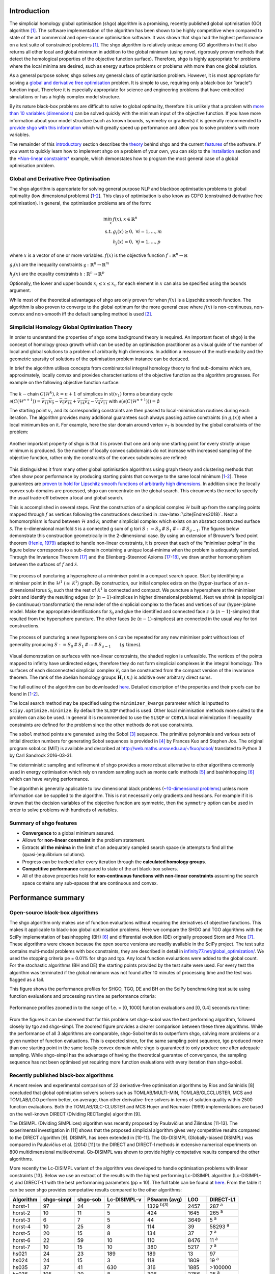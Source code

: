 Introduction
============

The simplicial homology global optimisation (shgo) algorithm is a
promising, recently published global optimisation (GO) algorithm
`[1] <#1-endres-sc--sandrock-c-focke-ww-2018-a-simplicial-homology-algorithm-for-lipschitz-optimisation-journal-of-global-optimization>`__.
The software implementation of the algorithm has been shown to be highly
competitive when compared to state of the art commercial and open-source
optimisation software. It was shown that shgo had the highest
performance on a test suite of constrained problems
`[1] <#1-endres-sc--sandrock-c-focke-ww-2018-a-simplicial-homology-algorithm-for-lipschitz-optimisation-journal-of-global-optimization>`__.
The shgo algorithm is relatively unique among GO algorithms in that it
also returns all other local and global minimum in addition to the
global minimum (using novel, rigorously proven methods that detect the
homological properties of the objective function surface). Therefore,
shgo is highly appropriate for problems where the local minima are
desired, such as energy surface problems or problems with more than one
global solution.

As a general purpose solver, shgo solves any general class of
optimisation problem. However, it is most appropriate for solving a
`global and derivative free
optimisation <#global-and-derivative-free-optimisation>`__ problem. It
is simple to use, requiring only a black-box (or “oracle”) function
input. Therefore it is especially appropriate for science and
engineering problems that have embedded simulations or has a highly
complex model structure.

By its nature black-box problems are difficult to solve to global
optimality, therefore it is unlikely that a problem with `more than 10
variables (dimensions) <https://www.youtube.com/watch?v=fhNuspYbMeI>`__
can be solved quickly with the minimum input of the objective function.
If you have more information about your model structure (such as known
bounds, symmetry or gradients) it is generally recommended to `provide
shgo with this information <#Model-structure-and-performance>`__ which
will greatly speed up performance and allow you to solve problems with
more variables.

The remainder of this `introductory <#introduction>`__ section describes
the `theory <simplicial-homology-global-optimisation-theory>`__ behind
shgo and the current `features <summary-of-shgo-features>`__ of the
software. If you want to quickly learn how to implement shgo on a
problem of your own, you can skip to the
`Installation <#installation>`__ section and the `*Non-linear
constraints* <#non-linear-constraints-cattle-feed-problem-hs73>`__
example, which demonstates how to program the most general case of a
global optimisation problem.

Global and Derivative Free Optimisation
---------------------------------------

The shgo algorithm is appropriate for solving general purpose NLP and
blackbox optimisation problems to global optimality (low dimensional
problems)
[`1 <#1-endres-sc--sandrock-c-focke-ww-2018-a-simplicial-homology-algorithm-for-lipschitz-optimisation-journal-of-global-optimization>`__-`2 <(#2-endres-sc-2017-a-simplicial-homology-algorithm-for-lipschitz-optimisation)>`__].
This class of optimisation is also know as CDFO (constrained derivative
free optimisation). In general, the optimisation problems are of the
form:

.. math::

   \min_x      & f(x),  x \in \mathbb{R}^n \\
   \text{s.t.} & g_i(x) \ge 0, ~ \forall i = 1,\dots,m \\
               & h_j(x) = 0,  ~\forall j = 1,\dots,p


where :math:`x` is a vector of one or more variables. :math:`f(x)` is
the objective function :math:`f: \mathbb{R}^n \rightarrow \mathbb{R}`

:math:`g_i(x)` are the inequality constraints
:math:`\mathbb{g}: \mathbb{R}^n \rightarrow \mathbb{R}^m`

:math:`h_j(x)` are the equality constraints
:math:`\mathbb{h}: \mathbb{R}^n \rightarrow \mathbb{R}^p`

Optionally, the lower and upper bounds :math:`x_l \le x \le x_u` for
each element in :math:`x` can also be specified using the ``bounds``
argument.

While most of the theoretical advantages of shgo are only proven for
when :math:`f(x)` is a Lipschitz smooth function. The algorithm is also
proven to converge to the global optimum for the more general case where
:math:`f(x)` is non-continuous, non-convex and non-smooth iff the
default sampling method is used
`[2] <#2-endres-sc-2017-a-simplicial-homology-algorithm-for-lipschitz-optimisation>`__.

Simplicial Homology Global Optimisation Theory
----------------------------------------------

In order to understand the properties of shgo some background theory is
required. An important facet of shgo} is the concept of homology group
growth which can be used by an optimisation practitioner as a visual
guide of the number of local and global solutions to a problem of
arbitrarily high dimensions. In addition a measure of the mutli-modality
and the geometric sparsity of solutions of the optimisation problem
instance can be deduced.

In brief the algorithm utilises concepts from combinatorial integral
homology theory to find sub-domains which are, approximately, locally
convex and provides characterisations of the objective function as the
algorithm progresses. For example on the following objective function
surface:

.. figure:: ./image/Fig7.svg
   :alt: ./image/Fig7.svg

The :math:`k-`\ chain :math:`C(\mathcal{H}^k), k = n + 1` of simplices
in :math:`\textrm{st}\left( v_1 \right)` forms a boundary cycle
:math:`\partial(C(\mathcal{H}^{n + 1})) = \overline{v_{11} v_{9}} - \overline{v_{9} v_{14}} + \overline{v_{14} v_{4}} - \overline{v_{4} v_{11}}`
with
:math:`\partial\left(\partial(C(\mathcal{H}^{n + 1}))\right) = \emptyset`

The starting point :math:`v_1` and its corresponding constraints are
then passed to local-minimisation routines during each iteration. The
algorithm provides many additional guarantees such always passing active
constraints (in :math:`g_i(x)`) when a local minimum lies on it. For
example, here the star domain around vertex :math:`v_7` is bounded by
the global constraints of the problem:

.. figure:: ./image/Fig8.svg
   :alt: ./image/Fig8.svg

Another important property of shgo is that it is proven that one and
only one starting point for every strictly unique minimum is produced.
So the number of locally convex subdomains do not increase with
increased sampling of the objective function, rather only the
constraints of the convex subdomains are refined:

.. figure:: ./image/Fig9.svg
   :alt: ./image/Fig9.svg

This distinguishes it from many other global optimisation algorithms
using graph theory and clustering methods that often show poor
performance by producing starting points that converge to the same local
minimum
[`1 <#1-endres-sc--sandrock-c-focke-ww-2018-a-simplicial-homology-algorithm-for-lipschitz-optimisation-journal-of-global-optimization>`__-`2 <(#2-endres-sc-2017-a-simplicial-homology-algorithm-for-lipschitz-optimisation)>`__].
These guarantees are `proven to hold for Lipschitz smooth functions of
arbitrarily high
dimensions <https://github.com/Stefan-Endres/mdissertation/blob/master/dissertation.pdf>`__.
In addition since the locally convex sub-domains are processed, shgo can
concentrate on the global search. This circumvents the need to specify
the usual trade-off between a local and global search.

This is accomplished in several steps. First the construction of a
simplicial complex :math:`\mathcal{H}` built up from the sampling points
mapped through :math:`f` as vertices following the constructions
described in :raw-latex:`\cite{Endres2018}`. Next a homomorphism is
found between :math:`\mathcal{H}` and :math:`\mathcal{K}`; another
simplicial complex which exists on an abstract constructed surface
:math:`\mathcal{S}`. The :math:`n`-dimensional manifold
:math:`\mathcal{S}` is a connected g sum of g tori
:math:`S := S_0\,\#\,S_1\,\#\,\cdots\,\#\,S_{g - 1}`. The figures below
demonstrate this construction geometrically in the 2-dimensional case.
By using an extension of Brouwer’s fixed point theorem `(Henle,
1979) <#17-henle-m-1979-a-combinatorial-introduction-to-topology-unabriged-dover-1994-republication-of-the-edition-published-by-wh-greeman--company-san-francisco-1979>`__
adapted to handle non-linear constraints, it is proven that each of the
“minimiser points” in the figure below corresponds to a sub-domain
containing a unique local-minima when the problem is adequately sampled.
Through the Invariance Theorem
`[17] <#17-henle-m-1979-a-combinatorial-introduction-to-topology-unabriged-dover-1994-republication-of-the-edition-published-by-wh-greeman--company-san-francisco-1979>`__
and the Eilenberg-Steenrod Axioms
[`17 <#17-henle-m-1979-a-combinatorial-introduction-to-topology-unabriged-dover-1994-republication-of-the-edition-published-by-wh-greeman--company-san-francisco-1979>`__-`18 <#18-eilenberg-s-and-steenrod-n-1952-foundations-of-algebraic-topology-mathematical-reviews-mathscinet-mr14-398b-zentralblatt-math-princeton-47>`__],
we draw another homomorphism between the surfaces of :math:`f` and
:math:`\mathcal{S}`.

.. figure:: ./image/stori_complete.svg
   :alt: ./image/stori_complete.svg

The process of puncturing a hypersphere at a minimiser point in a
compact search space. Start by identifying a minimiser point in the
:math:`\mathcal{H}^1` (:math:`\cong~\mathcal{K}^1`) graph. By
construction, our initial complex exists on the (hyper-)surface of an
:math:`n`-dimensional torus :math:`\mathcal{S}_0` such that the rest of
:math:`\mathcal{K}^1` is connected and compact. We puncture a
hypersphere at the minimiser point and identify the resulting edges (or
(:math:`n-1`)-simplices in higher dimensional problems). Next we shrink
(a topoligical (ie continuous) transformation) the remainder of the
simplicial complex to the faces and vertices of our (hyper-)plane model.
Make the appropriate identifications for :math:`\mathcal{S}_0` and glue
the identified and connected face :math:`z` (a (:math:`n-1`)-simplex)
that resulted from the hypersphere puncture. The other faces (ie
(:math:`n-1`)-simplices) are connected in the usual way for tori
constructions.

.. figure:: ./image/stori_sum.svg
   :alt: ./image/stori_sum.svg

The process of puncturing a new hypersphere on :math:`\mathcal{S}` can be
repeated for any new minimiser point without loss of generality
producing
:math:`S := S_0\,\#\,S_1\,\#\,\cdots\,\#\,S_{g - 1} \qquad (g\text{ times})`.

.. figure:: ./image/non_linear_3.svg
   :alt: ./image/non_linear_3.svg

Visual demonstration on surfaces with non-linear constraints, the shaded
region is unfeasible. The vertices of the points mapped to infinity have
undirected edges, therefore they do not form simplicial complexes in the
integral homology. The surfaces of each disconnected simplicial complex
:math:`\mathcal{K}_i` can be constructed from the compact version of the
invariance theorem. The rank of the abelian homology groups
:math:`\mathbf{H}_1(\mathcal{K}_i)` is additive over arbitrary direct
sums.

The full outline of the algorithm can be downloaded
`here <files/algorithm.pdf>`__. Detailed description of the properties
and their proofs can be found in
[`1 <#1-endres-sc--sandrock-c-focke-ww-2018-a-simplicial-homology-algorithm-for-lipschitz-optimisation-journal-of-global-optimization>`__-`2 <(#2-endres-sc-2017-a-simplicial-homology-algorithm-for-lipschitz-optimisation)>`__].

The local search method may be specified using the ``minimizer_kwargs``
parameter which is inputted to ``scipy.optimize.minimize``. By default
the ``SLSQP`` method is used. Other local minimisation methods more
suited to the problem can also be used. In general it is recommended to
use the ``SLSQP`` or ``COBYLA`` local minimization if inequality
constraints are defined for the problem since the other methods do not
use constraints.

The ``sobol`` method points are generated using the Sobol
`[3] <#3-sobol-im-1967-the-distribution-of-points-in-a-cube-and-the-approximate-evaluation-of-integrals-ussr-comput-math-math-phys-7-86-112>`__
sequence. The primitive polynomials and various sets of initial
direction numbers for generating Sobol sequences is provided in
`[4] <#4-joe-sw-and-kuo-fy-2008-constructing-sobol-sequences-with-better-two-dimensional-projections-siam-j-sci-comput-30-2635-2654>`__
by Frances Kuo and Stephen Joe. The original program sobol.cc (MIT) is
available and described at http://web.maths.unsw.edu.au/~fkuo/sobol/
translated to Python 3 by Carl Sandrock 2016-03-31.

The deterministic sampling and refinement of shgo provides a more robust
alternative to other algorithms commonly used in energy optimisation
which rely on random sampling such as monte carlo methods
`[5] <#5-li-z-and-scheraga-h-a-1987-monte-carlo-minimization-approach-to-the-multipleminima-problem-in-protein-folding-proceedings-of-the-national-academy-of-sciences-84-19-66116615>`__
and bashinhopping
`[6] <#6-wales-d-j-and-doye-j-p-1997-global-optimization-by-basin-hopping-and-the-lowest-energy-structures-of-lennard-jones-clusters-containing-up-to-110-atoms-the-journal-of-physical-chemistry-a-101-28-51115116>`__
which can have varying performance.

The algorithm is generally applicable to low dimensional black problems
(`~10-dimensional
problems <https://www.youtube.com/watch?v=fhNuspYbMeI>`__) unless more
information can be supplied to the algorithm. This is not necessarily
only gradients and hessians. For example if it is known that the
decision variables of the objective function are symmetric, then the
``symmetry`` option can be used in order to solve problems with hundreds
of variables.

Summary of shgo features
------------------------

-  **Convergence** to a global minimum assured.
-  Allows for **non-linear constraint** in the problem statement.
-  Extracts **all the minima** in the limit of an adequately sampled
   search space (ie attempts to find all the (quasi-)equilibrium
   solutions).
-  Progress can be tracked after every iteration through the
   **calculated homology groups**.
-  **Competitive performance** compared to state of the art black-box
   solvers.
-  All of the above properties hold for **non-continuous functions with
   non-linear constraints** assuming the search space contains any
   sub-spaces that are continuous and convex.

Performance summary
===================

Open-source black-box algorithms
--------------------------------

The shgo algorithm only makes use of function evaluations without
requiring the derivatives of objective functions. This makes it
applicable to black-box global optimisation problems. Here we compare
the SHGO and TGO algorithms with the SciPy implementation of
basinhopping (BH)
`[6] <#6-wales-d-j-and-doye-j-p-1997-global-optimization-by-basin-hopping-and-the-lowest-energy-structures-of-lennard-jones-clusters-containing-up-to-110-atoms-the-journal-of-physical-chemistry-a-101-28-51115116>`__
and differential evolution (DE) orignally proposed Storn and Price
`[7] <#7-storn-r-and-price-k-1997-differential-evolution--a-simple-and-efficient-heuristic-for-global-optimization-over-continuous-spaces-journal-of-global-optimization-11-4-341359>`__.
These algorithms were chosen because the open source versions are
readily available in the SciPy project. The test suite contains
multi-modal problems with box constraints, they are described in detail
in
`infinity77.net/global_optimization/ <https:infinity77.net/global_optimization/index.html>`__.
We used the stopping criteria pe = 0.01% for shgo and tgo. Any local
function evaluations were added to the global count. For the stochastic
algorithms (BH and DE) the starting points provided by the test suite
were used. For every test the algorithm was terminated if the global
minimum was not found after 10 minutes of processing time and the test
was flagged as a fail.

This figure shows the performance profiles for SHGO, TGO, DE and BH on
the SciPy benchmarking test suite using function evaluations and
processing run time as performance criteria:

.. figure:: ./image/Fig12.svg
   :alt: ./image/Fig12.svg

Performance profiles zoomed in to the range of f.e. = [0, 1000] function
evaluations and [0, 0.4] seconds run time:

.. figure:: ./image/Fig13.svg
   :alt: ./image/Fig13.svg


From the figures it can be observed that for this problem set shgo-sobol
was the best performing algorithm, followed closely by tgo and
shgo-simpl. The zoomed figure provides a clearer comparison between
these three algorithms. While the performance of all 3 algorithms are
comparable, shgo-Sobol tends to outperform shgo, solving more problems
or a given number of function evaluations. This is expected since, for
the same sampling point sequence, tgo produced more than one starting
point in the same locally convex domain while shgo is guaranteed to only
produce one after adequate sampling. While shgo-simpl has the advantage
of having the theoretical guarantee of convergence, the sampling
sequence has not been optimised yet requiring more function evaluations
with every iteration than shgo-sobol.

Recently published black-box algorithms
---------------------------------------

A recent review and experimental comparison of 22 derivative-free
optimisation algorithms by Rios and Sahinidis [8] concluded that global
optimisation solvers solvers such as TOMLAB/MULTI-MIN,
TOMLAB/GLCCLUSTER, MCS and TOMLAB/LGO perform better, on average, than
other derivative-free solvers in terms of solution quality within 2500
function evaluations. Both the TOMLAB/GLC-CLUSTER and MCS Huyer and
Neumaier (1999) implementations are based on the well-known DIRECT
(DIviding RECTangle) algorithm [9].

The DISIMPL (DIviding SIMPLices) algorithm was recently proposed by
Paulavičius and Žilinskas [11-13]. The experimental investigation in
[11] shows that the proposed simplicial algorithm gives very competitive
results compared to the DIRECT algorithm [9]. DISIMPL has been extended
in [10-11]. The Gb-DISIMPL (Globally-biased DISIMPL) was compared in
Paulavičius et al. (2014) [11] to the DIRECT and DIRECT-l methods in
extensive numerical experiments on 800 multidimensional multiextremal.
Gb-DISIMPL was shown to provide highly competative results compared the
other algorithms.

More recently the Lc-DISIMPL variant of the algorithm was developed to
handle optimisation problems with linear constraints [13]. Below we use
an extract of the results with the highest performing Lc-DISIMPL
algorithm (Lc-DISIMPL-v) and DIRECT-L1 with the best performaning
parameters (pp = 10). The full table can be found at
`here <files/table.pdf>`__. From the table it can be seen shgo provides
competative results compared to the other algorithms:

==========  ==========  ========  ============  ================  =====  =============
Algorithm   shgo-simpl  shgo-sob  Lc-DISIMPL-v  PSwarm (avg)      LGO    DIRECT-L1
==========  ==========  ========  ============  ================  =====  =============
horst-1     97          24        7             1329 :sup:`b(3)`  2457   287 :sup:`a`
horst-2     10          11        5             424               1645   265 :sup:`a`
horst-3     6           7         5             44                3649   5 :sup:`a`
horst-4     10          25        8             114               39     58293 :sup:`a`
horst-5     20          15        8             134               37     7 :sup:`a`
horst-6     22          59        10            110               8476   11 :sup:`a`
horst-7     10          15        10            380               5217   7 :sup:`a`
hs021       24          23        189           189               13     97
hs024       24          15        3             118               1809   19 :sup:`a`
hs035       37          41        630           316               1885   >100000
hs036       105         20        8             396               2756   25 :sup:`a`
hs037       72          63        186           160               10516  7 :sup:`a`
hs038       225         1029      3379          58576             221    7401
hs044       199         35        20            186 :sup:`b(9)`   32464  90283
hs076       56          37        548           203               221    19135
s224        166         165       49            121               24     7 :sup:`a`
s231        99          99        2137          2366              1996   1261
s232        24          15        3             119               1826   19 :sup:`a`
s250        105         20        8             367               32     25 :sup:`a`
s251        72          63        186           129               10575  7 :sup:`a`
bunnag1     34          47        630           214               1884   1529
bunnag2     46          36        16            252               76454  >100000
Average     66          88        366           3011              6841   >17213
==========  ==========  ========  ============  ================  =====  =============

a: result is outside the feasible region

b(t) :math:`t` out of 10 times the global solution was not
reached

Lc-DISIMPL-v, PSwarm (avg), DIRECT-L1 results produced by Paulavičius &
Žilinskas (2016)

Performance profiles for shgo, TGO, Lc-DISIMPL, LGO, PSwarm and DIRECT-
L1 algorithms on linearly constrained test problems. The figure displays
the fraction test suite problems that can be solved within a given
number of objective function evaluations. The results for Lc-DISIMPL-v,
PSwarm (avg), DIRECT-L1 were produced by

LGO (Lipschitz-continuous Global Optimizer) [14]

J. D. Pintér, Nonlinear optimization with gams /lgo, J. of Global Opti-
mization 38 (1) (2007) 79–101. doi:10.1007/s10898-006-9084-2. URL
http://dx.doi.org/10.1007/s10898-006-9084-2

.. figure:: ./image/results_add.svg
   :alt: ./image/results_add.svg

It can be seen that shgo with the simplicial and Sobol sampling method
generally outperforms every other algorithm. The only exception is the
better early performance by Lc-DISIMPL. This is attributed to
Lc-DISIMPL’s initiation step solving the set of equations in the linear
constraints. In the test problems where the global minimum lie on a
vertex of this convex hull, the algorithm immediately terminates without
a global sampling phase. For more gen- eral, non-linear constraints it
would not be possible to use this feature of Lc-DISIMPL.

Installation
============

Stable:

::

    $ pip install shgo

Latest:

::

    $ git clone https://bitbucket.org/upiamcompthermo/shgo
    $ cd shgo
    $ python setup.py install
    $ python setup.py test

Examples
========

Unimodal function: Rosenbrock
-----------------------------

Bounded variables
~~~~~~~~~~~~~~~~~

First consider the problem of minimizing the `Rosenbrock
function <https://en.wikipedia.org/wiki/Test_functions_for_optimization>`__
which is unimodal in 2-dimensions. This function is implemented in
``rosen`` in ``scipy.optimize``

.. code:: python

    >>> from scipy.optimize import rosen
    >>> from shgo import shgo
    >>> bounds = [(0,2), (0, 2)]
    >>> result = shgo(rosen, bounds)
    >>> result.x, result.fun
    (array([ 1.,  1.]), 3.6584112734652932e-19)

Unbounded variables
~~~~~~~~~~~~~~~~~~~

Note that bounds determine the dimensionality of the objective function
and is therefore a required input, however you can specify empty bounds
using ``None`` or objects like ``numpy.inf`` which will be converted to
large float numbers.

.. code:: python

    >>> bounds = [(None, None), ]*2
    >>> result = shgo(rosen, bounds)
    >>> result.x
    array([ 0.99999555,  0.99999111])

Multimodal function: Eggholder
------------------------------

Mapping local minima
~~~~~~~~~~~~~~~~~~~~

Next we consider the `Eggholder
function <https://en.wikipedia.org/wiki/Test_functions_for_optimization>`__,
a problem with several local minima and one global minimum. We will
demonstrate the use of some of the arguments and capabilities of shgo.

.. code:: python

    >>> from shgo import shgo
    >>> import numpy as np
    >>> def eggholder(x):
    ...     return (-(x[1] + 47.0)
    ...             * np.sin(np.sqrt(abs(x[0]/2.0 + (x[1] + 47.0))))
    ...             - x[0] * np.sin(np.sqrt(abs(x[0] - (x[1] + 47.0))))
    ...             )
    ...
    >>> bounds = [(-512, 512), (-512, 512)]

shgo has two built-in low discrepancy sampling sequences. The default
``simplicial`` and the ``sobol`` sequence. First we will input 30
initial sampling points of the Sobol sequence

.. code:: python

    >>> result = shgo(eggholder, bounds, n=30, sampling_method='sobol')
    >>> result.x, result.fun
    (array([ 512.    ,  404.23180542]), -959.64066272085051)

``shgo`` also has a return for any other local minima that was found,
these can be called using:

.. code:: python

    >>> result.xl, result.funl
    (array([[ 512.   ,  404.23180542],
       [ 283.07593402, -487.12566542],
       [-294.66820039, -462.01964031],
       [-105.87688985,  423.15324143],
       [-242.97923629,  274.38032063],
       [-506.25823477,    6.3131022 ],
       [-408.71981195, -156.10117154],
       [ 150.23210485,  301.31378508],
       [  91.00922754, -391.28375925],
       [ 202.8966344 , -269.38042147],
       [ 361.66625957, -106.96490692],
       [-219.40615102, -244.06022436],
       [ 151.59603137, -100.61082677]]),
       array([-959.64066272, -718.16745962, -704.80659592, -565.99778097,
       -559.78685655, -557.36868733, -507.87385942, -493.9605115 ,
       -426.48799655, -421.15571437, -419.31194957, -410.98477763,
       -202.53912972]))

These results are useful in applications where there are many global
minima and the values of other global minima are desired or where the
local minima can provide insight into the system such as for example
morphologies in physical chemistry [15].

Improving results
~~~~~~~~~~~~~~~~~

Now suppose we want to find a larger number of local minima (or we hope
to find a lower minimum than the current best). This can be accomplished
for example by increasing the amount of sampling points or the number of
iterations. We’ll increase the number of sampling points to 60 and the
number of iterations to 3 increased from the default 100 for a total of
60 x 3 = 180 initial sampling points.

.. code:: python

    >>> result_2 = shgo(eggholder, bounds, n=60, iters=5, sampling_method='sobol')
    >>> len(result.xl), len(result_2.xl)
    (13, 39)

Note that there is a difference between specifying arguments for ex.
``n=180, iters=1`` and ``n=60, iters=3``. In the first case the
promising points contained in the minimiser pool is processed only once.
In the latter case it is processed every 60 sampling points for a total
of 3 iterations.

Non-linear constraints: cattle feed problem (HS73)
--------------------------------------------------

To demonstrate solving problems with non-linear constraints consider the
following example from Hock and Schittkowski problem 73 (cattle-feed)
[16]:

.. math:: 

    \text{minimize}: f(x) &= 24.55  x_1 + 26.75  x_2 + 39  x_3 + 40.50  x_4 & \\
    \text{s.t.}           & 2.3 x_1 + 5.6  x_2 + 11.1  x_3 + 1.3  x_4 - 5 &\ge 0, \\
                          & 12 x_1 + 11.9  x_2 + 41.8 x_3 + 52.1 x_4 - 21 & \\
                          & -1.645 \sqrt{0.28 x_1^2 + 0.19 x_2^2 + 20.5 x_3^2 + 0.62  x_4^2} &\ge 0, \\
                          & x_1 + x_2 + x_3 + x_4 - 1 &= 0, \\ 
                          & 0 \le x_i \le 1 \quad \forall i
   

Approx. answer [4]:
:math:`f([0.6355216, -0.12e^{-11}, 0.3127019, 0.05177655]) = 29.894378`

.. code:: python

        >>> from shgo import shgo
        >>> import numpy as np
        >>> def f(x):  # (cattle-feed)
        ...     return 24.55*x[0] + 26.75*x[1] + 39*x[2] + 40.50*x[3]
        ...
        >>> def g1(x):
        ...     return 2.3*x[0] + 5.6*x[1] + 11.1*x[2] + 1.3*x[3] - 5  # >=0
        ...
        >>> def g2(x):
        ...     return (12*x[0] + 11.9*x[1] +41.8*x[2] + 52.1*x[3] - 21
        ...             - 1.645 * np.sqrt(0.28*x[0]**2 + 0.19*x[1]**2
        ...                             + 20.5*x[2]**2 + 0.62*x[3]**2)
        ...             ) # >=0
        ...
        >>> def h1(x):
        ...     return x[0] + x[1] + x[2] + x[3] - 1  # == 0
        ...
        >>> cons = ({'type': 'ineq', 'fun': g1},
        ...         {'type': 'ineq', 'fun': g2},
        ...         {'type': 'eq', 'fun': h1})
        >>> bounds = [(0, 1.0),]*4
        >>> res = shgo(f, bounds, iters=3, constraints=cons)
        >>> res
             fun: 29.894378159142136
            funl: array([ 29.89437816])
         message: 'Optimization terminated successfully.'
            nfev: 119
             nit: 3
           nlfev: 40
           nljev: 0
         success: True
               x: array([  6.35521569e-01,   1.13700270e-13,   3.12701881e-01,
                 5.17765506e-02])
              xl: array([[  6.35521569e-01,   1.13700270e-13,   3.12701881e-01,
                  5.17765506e-02]])
        >>> g1(res.x), g2(res.x), h1(res.x)
        (-5.0626169922907138e-14, -2.9594104944408173e-12, 0.0)

Advanced features
=================

(Under construction)

Model structure and performance
-------------------------------

Stopping criteria
-----------------

Parallelization
---------------

Code parameters
===============

Arguments
---------

--------------

func : callable

The objective function to be minimized. Must be in the form
``f(x, *args)``, where ``x`` is the argument in the form of a 1-D array
and ``args`` is a tuple of any additional fixed parameters needed to
completely specify the function.

--------------

::

    bounds : sequence

Bounds for variables. ``(min, max)`` pairs for each element in ``x``,
defining the lower and upper bounds for the optimizing argument of
``func``. It is required to have ``len(bounds) == len(x)``.
``len(bounds)`` is used to determine the number of parameters in ``x``.
Use ``None`` for one of min or max when there is no bound in that
direction. By default bounds are ``(None, None)``.

--------------

::

    args : tuple, optional

Any additional fixed parameters needed to completely specify the
objective function.

--------------

::

    constraints : dict or sequence of dict, optional

Constraints definition. Function(s) :math:`\mathbb{R}^n` in the form:

:math:`g(x) \le 0` applied as
:math:`\mathbb{g}: \mathbb{R}^n \rightarrow \mathbb{R}^m`

:math:`h(x) = 0` applied as
:math:`\mathbb{g}: \mathbb{R}^n \rightarrow \mathbb{R}^p`

Each constraint is defined in a dictionary with fields:

::

    * type : str
        Constraint type: 'eq' for equality $h(x)$, 'ineq' for inequality $g(x)$.
    * fun : callable
        The function defining the constraint.
    * jac : callable, optional
        The Jacobian of `fun` (only for SLSQP).
    * args : sequence, optional
        Extra arguments to be passed to the function and Jacobian.

Equality constraint means that the constraint function result is to be
zero whereas inequality means that it is to be non-negative. Note that
COBYLA only supports inequality constraints.

NOTE: Only the COBYLA and SLSQP local minimize methods currently support
constraint arguments. If the ``constraints`` sequence used in the local
optimization problem is not defined in ``minimizer_kwargs`` and a
constrained method is used then the global ``constraints`` will be used.
(Defining a ``constraints`` sequence in ``minimizer_kwargs`` means that
``constraints`` will not be added so if equality constraints and so
forth need to be added then the inequality functions in ``constraints``
need to be added to ``minimizer_kwargs`` too).

--------------

::

    n : int, optional

Number of sampling points used in the construction of the simplicial
complex. Note that this argument is only used for ``sobol`` and other
arbitrary sampling_methods.

--------------

::

    iters : int, optional

Number of iterations used in the construction of the simplicial complex.

--------------

::

    callback : callable, optional

Called after each iteration, as ``callback(xk)``, where ``xk`` is the
current parameter vector.

--------------

::

    minimizer_kwargs : dict, optional

Extra keyword arguments to be passed to the minimizer
``scipy.optimize.minimize`` Some important options could be:

::

    * method : str
        The minimization method (e.g. ``SLSQP``)
    * args : tuple
        Extra arguments passed to the objective function (``func``) and
        its derivatives (Jacobian, Hessian).
    * options : dict, optional
        Note that by default the tolerance is specified as ``{ftol: 1e-12}``

--------------

::

    options : dict, optional

A dictionary of solver options. Many of the options specified for the
global routine are also passed to the scipy.optimize.minimize routine.
The options that are also passed to the local routine are marked with an
(L)

Stopping criteria, the algorithm will terminate if any of the specified
criteria are met. However, the default algorithm does not require any to
be specified:

::

    * maxfev : int (L)
        Maximum number of function evaluations in the feasible domain.
        (Note only methods that support this option will terminate
        the routine at precisely exact specified value. Otherwise the
        criterion will only terminate during a global iteration)
    * f_min
        Specify the minimum objective function value, if it is known.
    * f_tol : float
        Precision goal for the value of f in the stopping
        criterion. Note that the global routine will also
        terminate if a sampling point in the global routine is
        within this tolerance.
    * maxiter : int
        Maximum number of iterations to perform.
    * maxev : int
        Maximum number of sampling evaluations to perform (includes
        searching in infeasible points).
    * maxtime : float
        Maximum processing runtime allowed
    * minhgrd : int
        Minimum  homology group rank differential. The homology group of the
        objective function is calculated (approximately) during every
        iteration. The rank of this group has a one-to-one correspondence
        with the number of locally convex subdomains in the objective
        function (after adequate sampling points each of these subdomains
        contain a unique global minima). If the difference in the hgr is 0
        between iterations for ``maxhgrd`` specified iterations the
        algorithm will terminate.

Objective function knowledge:

::

    * symmetry : bool
        Specify True if the objective function contains symmetric variables.
        The search space (and therefore performance) is decreased by O(n!).

    * jac : bool or callable, optional
        Jacobian (gradient) of objective function. Only for CG, BFGS,
        Newton-CG, L-BFGS-B, TNC, SLSQP, dogleg, trust-ncg. If jac is a
        Boolean and is True, fun is assumed to return the gradient along
        with the objective function. If False, the gradient will be
        estimated numerically. jac can also be a callable returning the
        gradient of the objective. In this case, it must accept the same
        arguments as fun. (Passed to `scipy.optimize.minmize` automatically)

    * hess, hessp : callable, optional
        Hessian (matrix of second-order derivatives) of objective function
        or Hessian of objective function times an arbitrary vector p.
        Only for Newton-CG, dogleg, trust-ncg. Only one of hessp or hess
        needs to be given. If hess is provided, then hessp will be ignored.
        If neither hess nor hessp is provided, then the Hessian product
        will be approximated using finite differences on jac. hessp must
        compute the Hessian times an arbitrary vector.
        (Passed to `scipy.optimize.minmize` automatically)

Algorithm settings

::

    * minimize_every_iter : bool
        If True then promising global sampling points will be passed to a
        local minimisation routine every iteration. If False then only the
        final minimiser pool will be run. Defaults to False.
    * local_iter : int
        Only evaluate a few of the best minimiser pool candiates every
        iteration. If False all potential points are passed to the local
        minimsation routine.
    * infty_constraints: bool
        If True then any sampling points generated which are outside will
        the feasible domain will be saved and given an objective function
        value of numpy.inf. If False then these points will be discarded.
        Using this functionality could lead to higher performance with
        respect to function evaluations before the global minimum is found,
        specifying False will use less memory at the cost of a slight
        decrease in performance.

Feedback

::

    * disp : bool (L)
        Set to True to print convergence messages.

--------------

::

    sampling_method : str or function, optional

Current built in sampling method options are ``sobol`` and
``simplicial``. The default ``simplicial`` uses less memory and provides
the theoretical guarantee of convergence to the global minimum in finite
time. The ``sobol`` method is faster in terms of sampling point
generation at the cost of higher memory resources and the loss of
guaranteed convergence. It is more appropriate for most “easier”
problems where the convergence is relatively fast. User defined sampling
functions must accept two arguments of ``n`` sampling points of
dimension ``dim`` per call and output an array of s ampling points with
shape ``n x dim``. See SHGO.sampling_sobol for an example function.

Returns
-------

--------------

::

    res : OptimizeResult

The optimization result represented as a ``OptimizeResult`` object.
Important attributes are: ``x`` the solution array corresponding to the
global minimum, ``fun`` the function output at the global solution,
``xl`` an ordered list of local minima solutions, ``funl`` the function
output at the corresponding local solutions, ``success`` a Boolean flag
indicating if the optimizer exited successfully, ``message`` which
describes the cause of the termination, ``nfev`` the total number of
objective function evaluations including the sampling calls, ``nlfev``
the total number of objective function evaluations culminating from all
local search optimisations, ``nit`` number of iterations performed by
the global routine.

References
==========

1.  `Endres, SC, Sandrock, C, Focke, WW (2018) A simplicial homology
    algorithm for lipschitz optimisation, Journal of Global
    Optimization. <http://dx.doi.org/10.1007/s10898-018-0645-y>`__
2.  `Endres, SC (2017) “A simplicial homology algorithm for Lipschitz
    optimisation”. <https://github.com/Stefan-Endres/mdissertation/blob/master/dissertation.pdf>`__
3.  `Sobol, IM (1967) “The distribution of points in a cube and the
    approximate evaluation of integrals”, USSR Comput. Math. Math. Phys.
    7,
    86-112. <http://www.sciencedirect.com/science/article/pii/0041555367901449>`__
4.  `Joe, SW and Kuo, FY (2008) “Constructing Sobol sequences with
    better two-dimensional projections”, SIAM J. Sci. Comput. 30,
    2635-2654. <http://epubs.siam.org/doi/abs/10.1137/070709359?journalCode=sjoce3>`__
5.  `Li, Z. and Scheraga, H. A. (1987) “Monte carlo-minimization
    approach to the multipleminima problem in protein folding”,
    Proceedings of the National Academy of Sciences, 84 (19),
    6611–6615. <https://www.ncbi.nlm.nih.gov/pmc/articles/PMC299132/>`__
6.  `Wales, D. J. and Doye, J. P. (1997) “Global optimization by
    basin-hopping and the lowest energy structures of lennard-jones
    clusters containing up to 110 atoms”, The Journal of Physical
    Chemistry A, 101 (28),
    5111–5116. <http://pubs.acs.org/doi/abs/10.1021/jp970984n>`__
7.  `Storn, R. and Price, K. (1997) “Differential evolution – a simple
    and efficient heuristic for global optimization over continuous
    spaces”, Journal of Global Optimization, 11 (4),
    341–359 <http://dx.doi.org/10.1023/A:1008202821328>`__
8.  `Rios, L. M. and Sahinidis, N. V. Jul (2013) “Derivative-free
    optimization: a review of algorithms and comparison of software
    implementations”, Journal of Global Optimization, 56 (3),
    1247–1293. <https://link.springer.com/article/10.1007/s10898-012-9951-y>`__
9.  `Jones, D. R.; Perttunen, C. D. and Stuckman, B. E. Oct (1993)
    “Lipschitzian optimization without the lipschitz constant”, Journal
    of Optimization theory and Applications,79 (1),
    157–181. <https://link.springer.com/article/10.1007/BF00941892>`__
10. `Paulavičius, R. and Žilinskas, J. May (2014)b “Simplicial lipschitz
    optimization without the lipschitz constant”, Journal of Global
    Optimization, 59 (1),
    23–40. <https://link.springer.com/article/10.1007/s10898-013-0089-3>`__
11. `Paulavičius, R.; Sergeyev, Y. D.; Kvasov, D. E. and Žilinskas, J.
    Jul (2014) “Globally-biased disimpl algorithm for expensive global
    optimization”, Journal of Global Optimization, 59 (2),
    545–567. <https://link.springer.com/article/10.1007/s10898-014-0180-4>`__
12. `Paulavičius, R. and Žilinskas, J. (2014)a Simplicial global
    optimization,
    Springer <http://www.springer.com/us/book/9781461490920>`__
13. `Paulavičius, R. and Žilinskas, J. Feb (2016) “Advantages of
    simplicial partitioning for lipschitz optimization problems with
    linear constraints”, Optimization Letters, 10 (2),
    237–246. <https://link.springer.com/article/10.1007/s11590-014-0772-4>`__
14. `J. D. Pintér, Nonlinear optimization with gams /lgo, J. of Global
    Optimization 38 (1) (2007)
    79–101. <http://dx.doi.org/10.1007/s10898-006-9084-2>`__
15. `Wales, DJ (2015) “Perspective: Insight into reaction coordinates
    and dynamics from the potential energy landscape”, Journal of
    Chemical Physics, 142(13),
    2015. <http://dx.doi.org/10.1063/1.4916307>`__
16. `Hoch, W and Schittkowski, K (1981) “Test examples for nonlinear
    programming codes”, Lecture Notes in Economics and mathematical
    Systems, 187. Springer-Verlag, New
    York. <http://www.ai7.uni-bayreuth.de/test_problem_coll.pdf>`__
17. Henle, M. (1979) A Combinatorial Introduction to Topology, Unabriged
    Dover (1994) republication of the edition published by WH Greeman &
    Company, San Francisco, 1979
18. Eilenberg, S. and Steenrod, N. (1952) “Foundations of algebraic
    topology”, Mathematical Reviews (MathSciNet): MR14: 398b
    Zentralblatt MATH, Princeton, 47.
